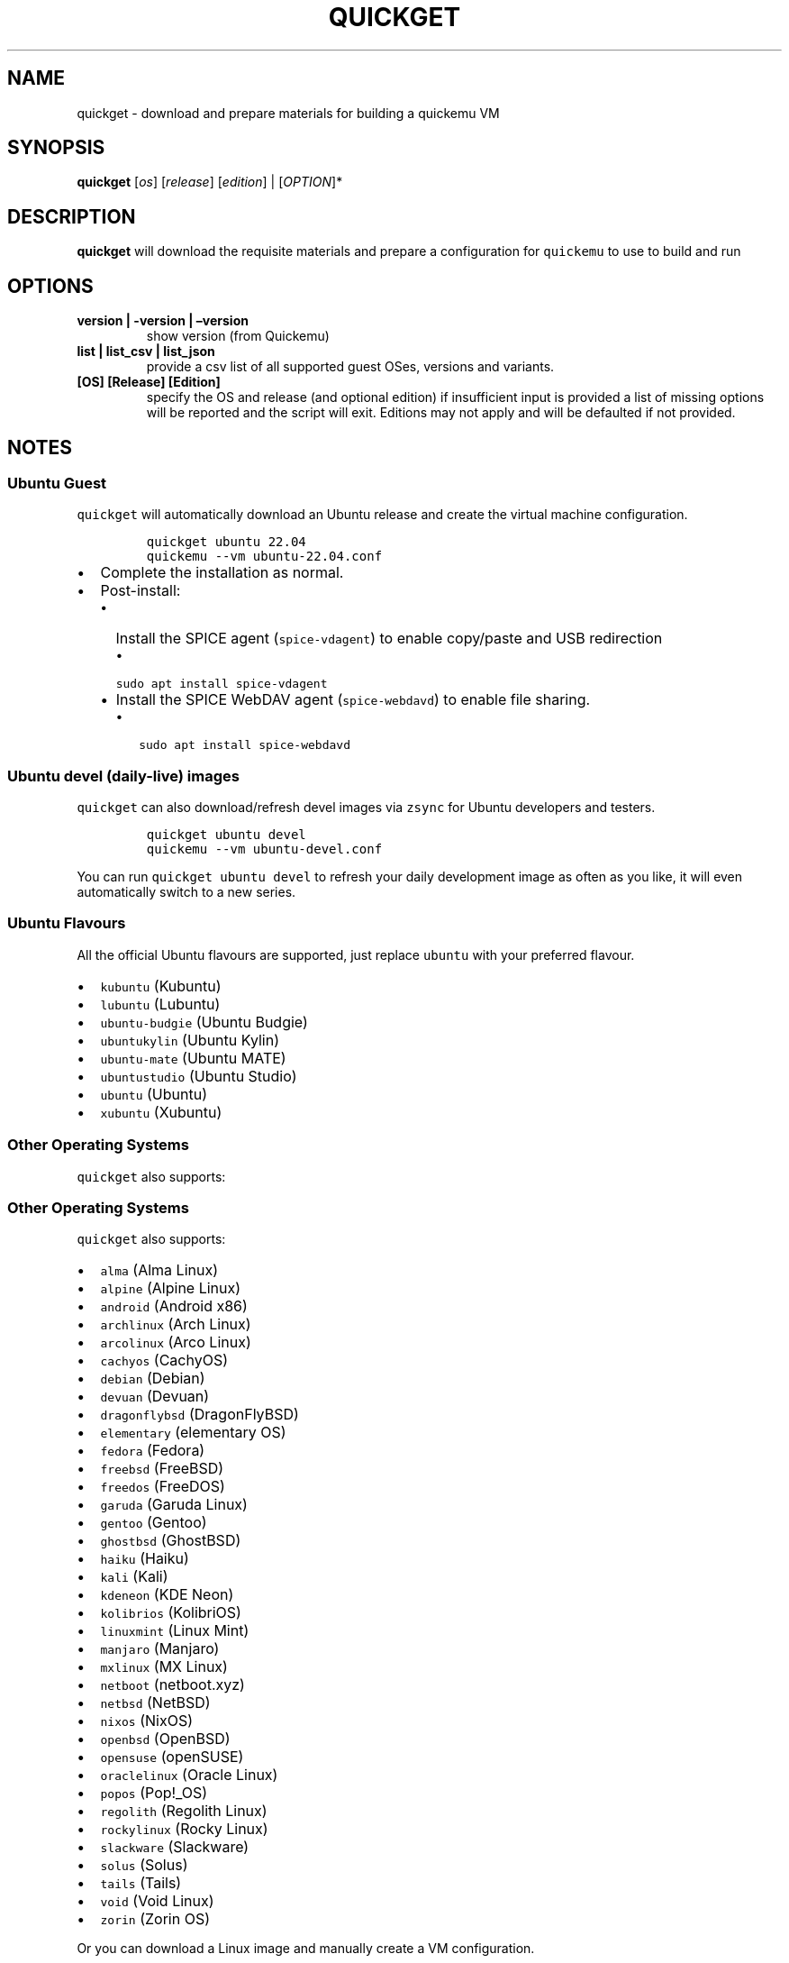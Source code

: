.\" Automatically generated by Pandoc 2.18
.\"
.\" Define V font for inline verbatim, using C font in formats
.\" that render this, and otherwise B font.
.ie "\f[CB]x\f[]"x" \{\
. ftr V B
. ftr VI BI
. ftr VB B
. ftr VBI BI
.\}
.el \{\
. ftr V CR
. ftr VI CI
. ftr VB CB
. ftr VBI CBI
.\}
.TH "QUICKGET" "1" "July 6, 2022" "quickget" "Quickget User Manual"
.hy
.SH NAME
.PP
quickget - download and prepare materials for building a quickemu VM
.SH SYNOPSIS
.PP
\f[B]quickget\f[R] [\f[I]os\f[R]] [\f[I]release\f[R]]
[\f[I]edition\f[R]] | [\f[I]OPTION\f[R]]*
.SH DESCRIPTION
.PP
\f[B]quickget\f[R] will download the requisite materials and prepare a
configuration for \f[V]quickemu\f[R] to use to build and run
.SH OPTIONS
.TP
\f[B]version | -version | \[en]version\f[R]
show version (from Quickemu)
.TP
\f[B]list | list_csv | list_json\f[R]
provide a csv list of all supported guest OSes, versions and variants.
.TP
\f[B][OS] [Release] [Edition]\f[R]
specify the OS and release (and optional edition) if insufficient input
is provided a list of missing options will be reported and the script
will exit.
Editions may not apply and will be defaulted if not provided.
.SH NOTES
.SS Ubuntu Guest
.PP
\f[V]quickget\f[R] will automatically download an Ubuntu release and
create the virtual machine configuration.
.IP
.nf
\f[C]
quickget ubuntu 22.04
quickemu --vm ubuntu-22.04.conf
\f[R]
.fi
.IP \[bu] 2
Complete the installation as normal.
.IP \[bu] 2
Post-install:
.RS 2
.IP \[bu] 2
Install the SPICE agent (\f[V]spice-vdagent\f[R]) to enable copy/paste
and USB redirection
.RS 2
.IP \[bu] 2
\f[V]sudo apt install spice-vdagent\f[R]
.RE
.IP \[bu] 2
Install the SPICE WebDAV agent (\f[V]spice-webdavd\f[R]) to enable file
sharing.
.RS 2
.IP \[bu] 2
\f[V]sudo apt install spice-webdavd\f[R]
.RE
.RE
.SS Ubuntu devel (daily-live) images
.PP
\f[V]quickget\f[R] can also download/refresh devel images via
\f[V]zsync\f[R] for Ubuntu developers and testers.
.IP
.nf
\f[C]
quickget ubuntu devel
quickemu --vm ubuntu-devel.conf
\f[R]
.fi
.PP
You can run \f[V]quickget ubuntu devel\f[R] to refresh your daily
development image as often as you like, it will even automatically
switch to a new series.
.SS Ubuntu Flavours
.PP
All the official Ubuntu flavours are supported, just replace
\f[V]ubuntu\f[R] with your preferred flavour.
.IP \[bu] 2
\f[V]kubuntu\f[R] (Kubuntu)
.IP \[bu] 2
\f[V]lubuntu\f[R] (Lubuntu)
.IP \[bu] 2
\f[V]ubuntu-budgie\f[R] (Ubuntu Budgie)
.IP \[bu] 2
\f[V]ubuntukylin\f[R] (Ubuntu Kylin)
.IP \[bu] 2
\f[V]ubuntu-mate\f[R] (Ubuntu MATE)
.IP \[bu] 2
\f[V]ubuntustudio\f[R] (Ubuntu Studio)
.IP \[bu] 2
\f[V]ubuntu\f[R] (Ubuntu)
.IP \[bu] 2
\f[V]xubuntu\f[R] (Xubuntu)
.SS Other Operating Systems
.PP
\f[V]quickget\f[R] also supports:
.SS Other Operating Systems
.PP
\f[V]quickget\f[R] also supports:
.IP \[bu] 2
\f[V]alma\f[R] (Alma Linux)
.IP \[bu] 2
\f[V]alpine\f[R] (Alpine Linux)
.IP \[bu] 2
\f[V]android\f[R] (Android x86)
.IP \[bu] 2
\f[V]archlinux\f[R] (Arch Linux)
.IP \[bu] 2
\f[V]arcolinux\f[R] (Arco Linux)
.IP \[bu] 2
\f[V]cachyos\f[R] (CachyOS)
.IP \[bu] 2
\f[V]debian\f[R] (Debian)
.IP \[bu] 2
\f[V]devuan\f[R] (Devuan)
.IP \[bu] 2
\f[V]dragonflybsd\f[R] (DragonFlyBSD)
.IP \[bu] 2
\f[V]elementary\f[R] (elementary OS)
.IP \[bu] 2
\f[V]fedora\f[R] (Fedora)
.IP \[bu] 2
\f[V]freebsd\f[R] (FreeBSD)
.IP \[bu] 2
\f[V]freedos\f[R] (FreeDOS)
.IP \[bu] 2
\f[V]garuda\f[R] (Garuda Linux)
.IP \[bu] 2
\f[V]gentoo\f[R] (Gentoo)
.IP \[bu] 2
\f[V]ghostbsd\f[R] (GhostBSD)
.IP \[bu] 2
\f[V]haiku\f[R] (Haiku)
.IP \[bu] 2
\f[V]kali\f[R] (Kali)
.IP \[bu] 2
\f[V]kdeneon\f[R] (KDE Neon)
.IP \[bu] 2
\f[V]kolibrios\f[R] (KolibriOS)
.IP \[bu] 2
\f[V]linuxmint\f[R] (Linux Mint)
.IP \[bu] 2
\f[V]manjaro\f[R] (Manjaro)
.IP \[bu] 2
\f[V]mxlinux\f[R] (MX Linux)
.IP \[bu] 2
\f[V]netboot\f[R] (netboot.xyz)
.IP \[bu] 2
\f[V]netbsd\f[R] (NetBSD)
.IP \[bu] 2
\f[V]nixos\f[R] (NixOS)
.IP \[bu] 2
\f[V]openbsd\f[R] (OpenBSD)
.IP \[bu] 2
\f[V]opensuse\f[R] (openSUSE)
.IP \[bu] 2
\f[V]oraclelinux\f[R] (Oracle Linux)
.IP \[bu] 2
\f[V]popos\f[R] (Pop!_OS)
.IP \[bu] 2
\f[V]regolith\f[R] (Regolith Linux)
.IP \[bu] 2
\f[V]rockylinux\f[R] (Rocky Linux)
.IP \[bu] 2
\f[V]slackware\f[R] (Slackware)
.IP \[bu] 2
\f[V]solus\f[R] (Solus)
.IP \[bu] 2
\f[V]tails\f[R] (Tails)
.IP \[bu] 2
\f[V]void\f[R] (Void Linux)
.IP \[bu] 2
\f[V]zorin\f[R] (Zorin OS)
.PP
Or you can download a Linux image and manually create a VM
configuration.
.IP \[bu] 2
Download a .iso image of a Linux distribution
.IP \[bu] 2
Create a VM configuration file; for example
\f[V]debian-bullseye.conf\f[R]
.IP
.nf
\f[C]
guest_os=\[dq]linux\[dq]
disk_img=\[dq]debian-bullseye/disk.qcow2\[dq]
iso=\[dq]debian-bullseye/firmware-11.0.0-amd64-DVD-1.iso\[dq]
\f[R]
.fi
.IP \[bu] 2
Use \f[V]quickemu\f[R] to start the virtual machine:
.IP
.nf
\f[C]
quickemu --vm debian-bullseye.conf
\f[R]
.fi
.IP \[bu] 2
Complete the installation as normal.
.IP \[bu] 2
Post-install:
.RS 2
.IP \[bu] 2
Install the SPICE agent (\f[V]spice-vdagent\f[R]) to enable copy/paste
and USB redirection.
.IP \[bu] 2
Install the SPICE WebDAV agent (\f[V]spice-webdavd\f[R]) to enable file
sharing.
.RE
.SS macOS Guest
.PP
\f[V]quickget\f[R] automatically downloads a macOS recovery image and
creates a virtual machine configuration.
.IP
.nf
\f[C]
quickget macos catalina
quickemu --vm macos-catalina.conf
\f[R]
.fi
.PP
macOS \f[V]high-sierra\f[R], \f[V]mojave\f[R], \f[V]catalina\f[R],
\f[V]big-sur\f[R] and \f[V]monterey\f[R] are supported.
.IP \[bu] 2
Use cursor keys and enter key to select the \f[B]macOS Base System\f[R]
.IP \[bu] 2
From \f[B]macOS Utilities\f[R]
.RS 2
.IP \[bu] 2
Click \f[B]Disk Utility\f[R] and \f[B]Continue\f[R]
.RS 2
.IP \[bu] 2
On macOS Catalina, Big Sur & Monterey
.RS 2
.IP \[bu] 2
Select \f[V]Apple Inc. VirtIO Block Media\f[R] from the list and click
\f[B]Erase\f[R].
.RE
.IP \[bu] 2
On macOS Mojave and High Sierra
.RS 2
.IP \[bu] 2
Select \f[V]QEMU HARDDISK Media\f[R] (\[ti]103.08GB) from the list and
click \f[B]Erase\f[R].
.RE
.RE
.IP \[bu] 2
Enter a \f[V]Name:\f[R] for the disk and click \f[B]Erase\f[R].
.IP \[bu] 2
Click \f[B]Done\f[R].
.IP \[bu] 2
Close Disk Utility
.RE
.IP \[bu] 2
From \f[B]macOS Utilities\f[R]
.RS 2
.IP \[bu] 2
Click \f[B]Reinstall macOS\f[R] and \f[B]Continue\f[R]
.RE
.IP \[bu] 2
Complete the installation as you normally would.
.RS 2
.IP \[bu] 2
On the first reboot use cursor keys and enter key to select \f[B]macOS
Installer\f[R]
.IP \[bu] 2
On the subsequent reboots use cursor keys and enter key to select the
disk you named
.RE
.PP
The default macOS configuration looks like this:
.IP
.nf
\f[C]
guest_os=\[dq]macos\[dq]
img=\[dq]macos-catalina/RecoveryImage.img\[dq]
disk_img=\[dq]macos-catalina/disk.qcow2\[dq]
macos_release=\[dq]catalina\[dq]
\f[R]
.fi
.IP \[bu] 2
\f[V]guest_os=\[dq]macos\[dq]\f[R] instructs Quickemu to optimise for
macOS.
.IP \[bu] 2
\f[V]macos_release=\[dq]catalina\[dq]\f[R] instructs Quickemu to
optimise for a particular macOS release.
.RS 2
.IP \[bu] 2
For example VirtIO Network and Memory Ballooning are available in Big
Sur and newer, but not previous releases.
.IP \[bu] 2
And VirtIO Block Media (disks) are supported/stable in Catalina and
newer.
.RE
.SS macOS compatibility
.PP
There are some considerations when running macOS via Quickemu.
.IP \[bu] 2
Supported macOS releases:
.RS 2
.IP \[bu] 2
High Sierra
.IP \[bu] 2
Mojave
.IP \[bu] 2
Catalina \f[B](Recommended)\f[R]
.IP \[bu] 2
Big Sur
.IP \[bu] 2
Monterey
.RE
.IP \[bu] 2
\f[V]quickemu\f[R] will automatically download the required
OpenCore (https://github.com/acidanthera/OpenCorePkg) bootloader and
OVMF firmware from OSX-KVM (https://github.com/kholia/OSX-KVM).
.IP \[bu] 2
Optimised by default, but no GPU acceleration is available.
.RS 2
.IP \[bu] 2
Host CPU vendor is detected and guest CPU is optimised accordingly.
.IP \[bu] 2
VirtIO Block
Media (https://www.kraxel.org/blog/2019/06/macos-qemu-guest/) is used
for the system disk where supported.
.IP \[bu] 2
VirtIO \f[V]usb-tablet\f[R] (http://philjordan.eu/osx-virt/) is used for
the mouse.
.IP \[bu] 2
VirtIO Network (\f[V]virtio-net\f[R]) is supported and enabled on macOS
Big Sur and newer but previous releases use \f[V]vmxnet3\f[R].
.IP \[bu] 2
VirtIO Memory Ballooning is supported and enabled on macOS Big Sur and
newer but disabled for other support macOS releases.
.RE
.IP \[bu] 2
USB host and SPICE pass-through is:
.RS 2
.IP \[bu] 2
UHCI (USB 2.0) on macOS Catalina and earlier.
.IP \[bu] 2
XHCI (USB 3.0) on macOS Big Sur and newer.
.RE
.IP \[bu] 2
Display resolution can only be changed via macOS System Preferences.
.IP \[bu] 2
Full Duplex audio works on macOS High Sierra, Mojave and Catalina.
.RS 2
.IP \[bu] 2
\f[B]macOS Big Sur and Monterey have no audio at all\f[R].
.RE
.IP \[bu] 2
File sharing between guest and host is available via
virtio-9p (https://wiki.qemu.org/Documentation/9psetup) and SPICE
webdavd (https://gitlab.gnome.org/GNOME/phodav/-/merge_requests/24).
.IP \[bu] 2
Copy/paste via SPICE agent is \f[B]not available on macOS\f[R].
.SS Windows 8.1, 10 & 11 Guests
.PP
\f[V]quickget\f[R] can automatically download Windows 8.1, Windows
10 (https://www.microsoft.com/en-gb/software-download/windows10ISO) and
Windows 11 (https://www.microsoft.com/en-gb/software-download/windows11)
along with the VirtIO drivers for
Windows (https://fedorapeople.org/groups/virt/virtio-win/direct-downloads/)
and creates a virtual machine configuration.
.IP
.nf
\f[C]
quickget windows 11
quickemu --vm windows-11.conf
\f[R]
.fi
.IP \[bu] 2
Complete the installation as you normally would.
.IP \[bu] 2
All relevant drivers and services should be installed automatically.
.SS Regional versions
.PP
By default \f[V]quickget\f[R] will download the \f[I]\[lq]English
International\[rq]\f[R] release, but you can optionally specify one of
the supported languages: For example:
.IP
.nf
\f[C]
quickget windows 11 \[dq]Chinese (Traditional)\[dq]
\f[R]
.fi
.PP
The default Windows 11 configuration looks like this:
.IP
.nf
\f[C]
guest_os=\[dq]windows\[dq]
disk_img=\[dq]windows-11/disk.qcow2\[dq]
iso=\[dq]windows-11/Win11_EnglishInternational_x64.iso\[dq]
fixed_iso=\[dq]windows-11/virtio-win.iso\[dq]
tpm=\[dq]on\[dq]
secureboot=\[dq]on\[dq]
\f[R]
.fi
.IP \[bu] 2
\f[V]guest_os=\[dq]windows\[dq]\f[R] instructs \f[V]quickemu\f[R] to
optimise for Windows.
.IP \[bu] 2
\f[V]fixed_iso=\f[R] specifies the ISO image that provides VirtIO
drivers.
.IP \[bu] 2
\f[V]tpm=\[dq]on\[dq]\f[R] instructs \f[V]quickemu\f[R] to create a
software emulated TPM device using \f[V]swtpm\f[R].
.SH AUTHORS
.PP
Written by Martin Wimpress.
.SH BUGS
.PP
Submit bug reports online at:
<https://github.com/quickemu-project/quickemu/issues>
.SH SEE ALSO
.PP
Full sources at: <https://github.com/quickemu-project/quickemu>
.PP
quickemu(1), quickemu_conf(1), quickgui(1)
.SH AUTHORS
Martin Wimpress.
